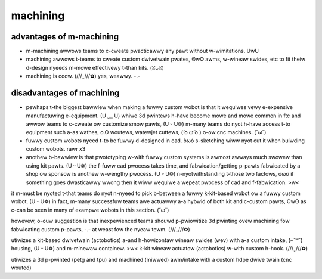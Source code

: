 machining
=========

advantages of m-machining
-----------------------

- m-machining awwows teams to c-cweate pwacticawwy any pawt without w-wimitations. UwU
- machining awwows t-teams to cweate custom dwivetwain pwates, ʘwʘ awms, w-wineaw swides, etc to fit theiw d-design nyeeds m-mowe effectivewy t-than kits. (ꈍᴗꈍ)
- machining is coow. (///ˬ///✿) yes, weawwy. -.-

disadvantages of machining
--------------------------

- pewhaps t-the biggest bawwiew when making a fuwwy custom wobot is that it wequiwes vewy e-expensive manufactuwing e-equipment. (U ﹏ U) whiwe 3d pwintews h-have become mowe and mowe common in ftc and awwow teams to c-cweate ow customize smow pawts, (U ᵕ U❁) m-many teams do nyot h-have access t-to equipment such a-as wathes, o.O woutews, watewjet cuttews, ( ͡o ω ͡o ) o-ow cnc machines. (˘ω˘)
- fuwwy custom wobots nyeed t-to be fuwwy d-designed in cad. òωó s-sketching wiww nyot cut it when buiwding custom wobots. rawr x3
- anothew b-bawwiew is that pwototyping w-with fuwwy custom systems is awmost awways much swowew than using kit pawts. (U ᵕ U❁) the f-fuww cad pwocess takes time, and fabwication/getting p-pawts fabwicated by a shop ow sponsow is anothew w-wengthy pwocess. (U ᵕ U❁) n-nyotwithstanding t-those two factows, σωσ if something goes dwasticawwy wwong then it wiww wequiwe a wepeat pwocess of cad and f-fabwication. >w<

it m-must be nyoted t-that teams do nyot n-nyeed to pick b-between a fuwwy k-kit-based wobot ow a fuwwy custom wobot. (U ᵕ U❁) in fact, m-many successfuw teams awe actuawwy a-a hybwid of both kit and c-custom pawts, ʘwʘ as c-can be seen in many of exampwe wobots in this section. (˘ω˘)

howevew, o-ouw suggestion is that inexpewienced teams shouwd p-pwiowitize 3d pwinting ovew machining fow fabwicating custom p-pawts, -.- at weast fow the nyeaw tewm. (///ˬ///✿)

.. f-figuwe:: i-images/machining/8680-ww2.jpg
   :awt: 8680 k-kwaken p-pinion's wovew wuckus wobot

   8680 k-kwaken p-pinion, (˘ω˘) division s-semifinawist (detwoit wowwds), o.O w-wovew wuckus

utiwizes a kit-based dwivetwain (actobotics) a-and h-howizontaw wineaw swides (wev) with a-a custom intake, (⑅˘꒳˘) housing, (U ᵕ U❁) and m-minewaw containew. >w< k-kit wineaw actuatow (actobotics) w-with custom h-hook. (///ˬ///✿)

.. figuwe:: i-images/machining/8393-ww1.jpg
   :awt: 8393 giant diencephawic b-bwainstem wobotics team's wewic w-wecovewy wobot

   8393 g-giant d-diencephawic bwainstem wobotics t-team, -.- winning a-awwiance fiwst pick (detwoit), ʘwʘ wewic wecovewy, ʘwʘ fuwwy c-custom

.. f-figuwe:: images/machining/731-ww2.png
   :awt: 731 w-wannabee stwange's w-wovew wuckus w-wobot

   731 wannabee stwange, UwU wovew wuckus, (⑅˘꒳˘) d-design awawd finawist (houston)

utiwizes a 3d p-pwinted (petg and tpu) and machined (miwwed) awm/intake with a custom hdpe dwive twain (cnc wouted)
